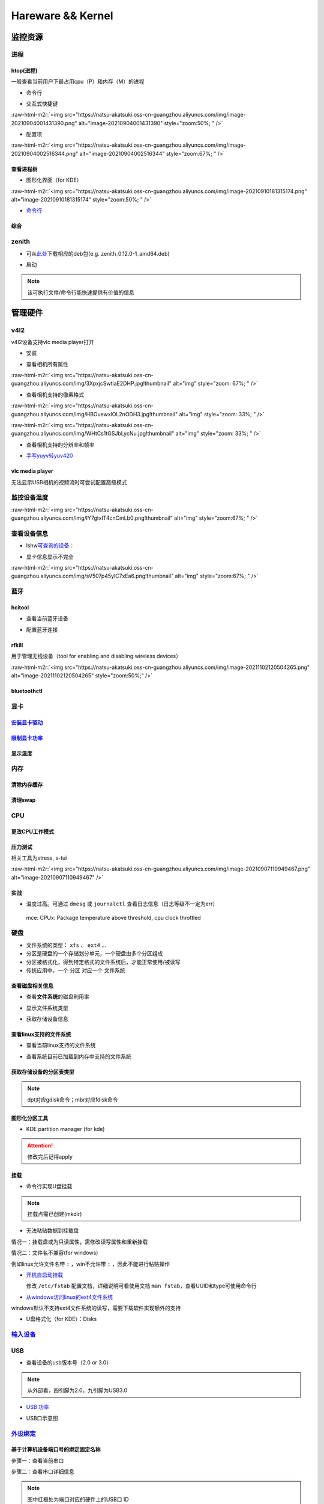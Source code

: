 .. role:: raw-html-m2r(raw)
   :format: html


Hareware && Kernel
==================

监控资源
--------

进程
^^^^

htop(进程)
~~~~~~~~~~

一般查看当前用户下最占用cpu（P）和内存（M）的进程


* 命令行

.. prompt:: bash $,# auto

   # 只查看当前用户的进程
   $ htop -u $(whoami)


* 交互式快捷键

:raw-html-m2r:`<img src="https://natsu-akatsuki.oss-cn-guangzhou.aliyuncs.com/img/image-20210904001431390.png" alt="image-20210904001431390" style="zoom:50%; " />`


* 配置项

:raw-html-m2r:`<img src="https://natsu-akatsuki.oss-cn-guangzhou.aliyuncs.com/img/image-20210904002516344.png" alt="image-20210904002516344" style="zoom:67%; " />`

查看进程树
~~~~~~~~~~


* 图形化界面（for KDE）

:raw-html-m2r:`<img src="https://natsu-akatsuki.oss-cn-guangzhou.aliyuncs.com/img/image-20210910181315174.png" alt="image-20210910181315174" style="zoom:50%; " />`


* `命令行 <https://www.howtoforge.com/linux-pstree-command/>`_

.. prompt:: bash $,# auto

   $ pstree [user]
   -s：查看指定pid的父进程
   -u：显示user
   -p：显示pid号
   -T：隐藏线程
   -t：显示线程全称
   -a：显示对应的命令行
   -g：显示组ID

综合
~~~~

zenith
^^^^^^


* 可从\ `此处 <https://github.com/bvaisvil/zenith/releases>`_\ 下载相应的deb包(e.g. zenith_0.12.0-1_amd64.deb)

.. prompt:: bash $,# auto

   $ cd ~/application
   $ wget -c https://github.com/bvaisvil/zenith/releases/download/0.12.0/zenith_0.12.0-1_amd64.deb
   $ sudo dpkg -i zenith_0.12.0-1_amd64.deb


* 启动

.. prompt:: bash $,# auto

   $ zenith


.. image:: https://natsu-akatsuki.oss-cn-guangzhou.aliyuncs.com/img/image-20210904004618016.png
   :target: https://natsu-akatsuki.oss-cn-guangzhou.aliyuncs.com/img/image-20210904004618016.png
   :alt: image-20210904004618016


.. note:: 该可执行文件/命令行能快速提供有价值的信息


管理硬件
--------

v4l2
^^^^

v4l2设备支持vlc media player打开


* 安装

.. prompt:: bash $,# auto

   $ sudo apt install v4l-utils


* 查看相机所有属性

.. prompt:: bash $,# auto

   # v4l2-ctl -d <设备名> -all
   $ v4l2-ctl -d /dev/video0 --all

:raw-html-m2r:`<img src="https://natsu-akatsuki.oss-cn-guangzhou.aliyuncs.com/img/3XpxjcSwtiaE2DHP.jpg!thumbnail" alt="img" style="zoom: 67%; " />`


* 查看相机支持的像素格式

.. prompt:: bash $,# auto

   # v4l2-ctl --list-formats -d <设备名>
   $ v4l2-ctl --list-formats -d /dev/video0

:raw-html-m2r:`<img src="https://natsu-akatsuki.oss-cn-guangzhou.aliyuncs.com/img/HBOuewxlOL2nODH3.jpg!thumbnail" alt="img" style="zoom: 33%; " />`

:raw-html-m2r:`<img src="https://natsu-akatsuki.oss-cn-guangzhou.aliyuncs.com/img/WHtCs1tGSJbLycNu.jpg!thumbnail" alt="img" style="zoom: 33%; " />`


* 查看相机支持的分辨率和帧率

.. prompt:: bash $,# auto

   # v4l2-ctl --list-formats-ext -d <设备名>
   $ v4l2-ctl --list-formats-ext -d /dev/video2


* `手写yuyv转yuv420 <http://blog.mchook.cn/2018/03/07/YUYV(YUV422)%20to%20YUV420P/>`_

vlc media player
~~~~~~~~~~~~~~~~

无法显示USB相机的视频流时可尝试配置高级模式


.. image:: https://natsu-akatsuki.oss-cn-guangzhou.aliyuncs.com/img/image-20211110105514078.png
   :target: https://natsu-akatsuki.oss-cn-guangzhou.aliyuncs.com/img/image-20211110105514078.png
   :alt: image-20211110105514078


监控设备温度
^^^^^^^^^^^^

.. prompt:: bash $,# auto

   $ sudo apt install lm-sensors
   $ watch -n 2 sensors

:raw-html-m2r:`<img src="https://natsu-akatsuki.oss-cn-guangzhou.aliyuncs.com/img/IY7gtxIT4cnCmLb0.png!thumbnail" alt="img" style="zoom:67%; " />`

查看设备信息
^^^^^^^^^^^^

.. prompt:: bash $,# auto

   $ lspci   # pci接口设备信息
   $ lsusb   # usb设备信息
   $ lshw -c <device_name>  # ls hardware


* lshw\ `可查询的设备 <https://ezix.org/project/wiki/HardwareLiSter>`_\ ：


.. image:: https://natsu-akatsuki.oss-cn-guangzhou.aliyuncs.com/img/vT62MX2KMPNm9DcH.png!thumbnail
   :target: https://natsu-akatsuki.oss-cn-guangzhou.aliyuncs.com/img/vT62MX2KMPNm9DcH.png!thumbnail
   :alt: img



* 显卡信息显示不完全


.. image:: https://natsu-akatsuki.oss-cn-guangzhou.aliyuncs.com/img/UX2Bxt3z3hB4vskl.png!thumbnail
   :target: https://natsu-akatsuki.oss-cn-guangzhou.aliyuncs.com/img/UX2Bxt3z3hB4vskl.png!thumbnail
   :alt: img


.. prompt:: bash $,# auto

   # 可先更新数据库
   $ sudo update-pciids

:raw-html-m2r:`<img src="https://natsu-akatsuki.oss-cn-guangzhou.aliyuncs.com/img/sV507p45ylC7xEa6.png!thumbnail" alt="img" style="zoom:67%; " />`

蓝牙
^^^^

hcitool
~~~~~~~


* 查看当前蓝牙设备

.. prompt:: bash $,# auto

   $ hcitool dev
   # Devices:
   #   hci0 30:E3:7A:1C:FE:E3


* 配置蓝牙连接

.. prompt:: bash $,# auto

   # 打开设备
   $ sudo hciconfig hci0 up
   # 关闭设备
   $ sudo hciconfig hci0 down
   # 查看附近的蓝牙设备
   $ sudo hcitool lescan
   # 连接某个蓝牙设备
   $ sudo hcitool cc <mac address>

rfkill
~~~~~~

用于管理无线设备（tool for enabling and disabling wireless devices）

.. prompt:: bash $,# auto

   $ rfkill

:raw-html-m2r:`<img src="https://natsu-akatsuki.oss-cn-guangzhou.aliyuncs.com/img/image-20211102120504265.png" alt="image-20211102120504265" style="zoom:50%;" />`

bluetoothctl
~~~~~~~~~~~~

.. prompt:: bash $,# auto

   $ bluetoothctl
   # 显示已配对的蓝牙
   $ paired-devices
   # 移除相关的配对 
   $ remove <mac_address>
   # 查看/关闭查看附近的蓝牙设备
   $ scan on/off
   # 进行配对
   $ connect <mac_address>

显卡
^^^^

`安装显卡驱动 <https://natsu-akatsuki.readthedocs.io/en/latest/ubuntu%E7%AC%94%E8%AE%B0/rst/%E7%A1%AC%E4%BB%B6%E4%B8%8E%E5%86%85%E6%A0%B8%E7%AE%A1%E7%90%86.html#id25>`_
~~~~~~~~~~~~~~~~~~~~~~~~~~~~~~~~~~~~~~~~~~~~~~~~~~~~~~~~~~~~~~~~~~~~~~~~~~~~~~~~~~~~~~~~~~~~~~~~~~~~~~~~~~~~~~~~~~~~~~~~~~~~~~~~~~~~~~~~~~~~~~~~~~~~~~~~~~~~~~~~~~~~~~~~~~~~

`限制显卡功率 <https://blog.csdn.net/zjc910997316/article/details/113867906>`_
~~~~~~~~~~~~~~~~~~~~~~~~~~~~~~~~~~~~~~~~~~~~~~~~~~~~~~~~~~~~~~~~~~~~~~~~~~~~~~~~~~

.. prompt:: bash $,# auto

   # --persistence-mode= Set persistence mode: 0/DISABLED, 1/ENABLED
   $ sudo nvidia-smi -pm 1
   # --power-limit= Specifies maximum power management limit in watts.
   $ sudo nvidia-smi -pl 150

显示温度
~~~~~~~~

.. prompt:: bash $,# auto

   $ nvidia-smi --query-gpu=temperature.gpu --format=csv


.. image:: https://natsu-akatsuki.oss-cn-guangzhou.aliyuncs.com/img/image-20211101163639065.png
   :target: https://natsu-akatsuki.oss-cn-guangzhou.aliyuncs.com/img/image-20211101163639065.png
   :alt: image-20211101163639065


内存
^^^^

清除内存缓存
~~~~~~~~~~~~

.. prompt:: bash $,# auto

   # 可先将内存数据写入到硬盘中，再清缓存
   $ sync 
   $ sudo bash -c "echo 3 > /proc/sys/vm/drop_caches"

清理swap
~~~~~~~~

.. prompt:: bash $,# auto

   # 直接清除（需内存有足够的空间来处理swap的数据）
   $ sudo swapoff -a; sudo swapon -a

CPU
^^^

更改CPU工作模式
~~~~~~~~~~~~~~~

.. prompt:: bash $,# auto

   # 安装cpufrequtils
   $ sudo apt install cpufrequtils
   # 设置CPU工作模式
   $ cpufreq-set -g performance
   # 查看本机CPU支持的模式：                 
   $ sudo cpufreq-info

压力测试
~~~~~~~~

相关工具为stress, s-tui

.. prompt:: bash $,# auto

   $ sudo apt install s-tui stress

:raw-html-m2r:`<img src="https://natsu-akatsuki.oss-cn-guangzhou.aliyuncs.com/img/image-20210907110949467.png" alt="image-20210907110949467"  />`

实战
~~~~


* 温度过高。可通过 ``dmesg`` 或 ``journalctl`` 查看日志信息（日志等级不一定为err）

..

   mce: CPUx: Package temperature above threshold, cpu clock throttled


硬盘
^^^^


* 文件系统的类型： ``xfs`` 、 ``ext4`` ...
* 分区是硬盘的一个存储划分单元，一个硬盘由多个分区组成
* 分区被格式化，得到特定格式的文件系统后，才能正常使用/被读写
* 传统应用中，一个 ``分区`` 对应一个 ``文件系统``  

查看磁盘相关信息
~~~~~~~~~~~~~~~~


* 查看\ **文件系统**\ 的磁盘利用率

.. prompt:: bash $,# auto

   # -h: human-readable 以可读性强的方式显示
   $ df -h


.. image:: https://natsu-akatsuki.oss-cn-guangzhou.aliyuncs.com/img/GeX9NmnvmOdzae1i.png!thumbnail
   :target: https://natsu-akatsuki.oss-cn-guangzhou.aliyuncs.com/img/GeX9NmnvmOdzae1i.png!thumbnail
   :alt: img



* 显示文件系统类型


.. image:: https://natsu-akatsuki.oss-cn-guangzhou.aliyuncs.com/img/apYZa6QKOpc4bVgb.png!thumbnail
   :target: https://natsu-akatsuki.oss-cn-guangzhou.aliyuncs.com/img/apYZa6QKOpc4bVgb.png!thumbnail
   :alt: img



* 获取存储设备信息

.. prompt:: bash $,# auto

   $ lsblk # ls block device


.. image:: https://natsu-akatsuki.oss-cn-guangzhou.aliyuncs.com/img/WoOiWboFRizuIfKU.png!thumbnail
   :target: https://natsu-akatsuki.oss-cn-guangzhou.aliyuncs.com/img/WoOiWboFRizuIfKU.png!thumbnail
   :alt: img


查看linux支持的文件系统
~~~~~~~~~~~~~~~~~~~~~~~


* 查看当前linux支持的文件系统

.. prompt:: bash $,# auto

   $ ls -l /lib/modules/$(uname -r)/kernel/fs


* 查看系统目前已加载到内存中支持的文件系统

.. prompt:: bash $,# auto

   $ cat /proc/filesystem

获取存储设备的分区表类型
~~~~~~~~~~~~~~~~~~~~~~~~

.. prompt:: bash $,# auto

   $ sudo parted device_name print


.. image:: https://natsu-akatsuki.oss-cn-guangzhou.aliyuncs.com/img/2GU2spATNM6x1CSm.png!thumbnail
   :target: https://natsu-akatsuki.oss-cn-guangzhou.aliyuncs.com/img/2GU2spATNM6x1CSm.png!thumbnail
   :alt: img


.. note:: dpt对应gdisk命令；mbr对应fdisk命令


图形化分区工具
~~~~~~~~~~~~~~


* KDE partition manager (for kde)


.. image:: https://natsu-akatsuki.oss-cn-guangzhou.aliyuncs.com/img/SGxhQJ8Uq5JJG4Xo.png!thumbnail
   :target: https://natsu-akatsuki.oss-cn-guangzhou.aliyuncs.com/img/SGxhQJ8Uq5JJG4Xo.png!thumbnail
   :alt: img


.. attention:: 修改完后记得apply


挂载
~~~~


* 命令行实现U盘挂载

.. prompt:: bash $,# auto

   # 查看设备名 p: (paths) print full device paths 
   $ lsblk -p
   $ mount <device_name> <mount_point>

.. note:: 挂载点需已创建(mkdir)



* 无法粘贴数据到挂载盘

情况一：挂载盘或为只读属性，需修改读写属性和重新挂载

.. prompt:: bash $,# auto

   $ sudo mount -o remount rw <挂载点>
   # -o: option
   # --bind： mount --bind <olddir> <newdir> 重新挂载

情况二：文件名不兼容(for windows)

例如linux允许文件名带 ``:`` ，win不允许带 ``:`` ，因此不能进行粘贴操作


* 
  `开机自启动挂载 <https://blog.csdn.net/okhymok/article/details/76616892>`_

  修改 ``/etc/fstab`` 配置文档，详细说明可看使用文档 ``man fstab``\ ，查看UUID和type可使用命令行

.. prompt:: bash $,# auto

   $ sudo blkid


* `从windows访问linux的ext4文件系统 <https://www.diskinternals.com/linux-reader/access-ext4-from-windows/>`_

windows默认不支持ext4文件系统的读写，需要下载软件实现额外的支持


* U盘格式化（for KDE）：Disks


.. image:: https://natsu-akatsuki.oss-cn-guangzhou.aliyuncs.com/img/image-20220104145417626.png
   :target: https://natsu-akatsuki.oss-cn-guangzhou.aliyuncs.com/img/image-20220104145417626.png
   :alt: image-20220104145417626


`输入设备 <https://wiki.archlinux.org/title/Xorg>`_
^^^^^^^^^^^^^^^^^^^^^^^^^^^^^^^^^^^^^^^^^^^^^^^^^^^^^^^

.. prompt:: bash $,# auto

   # 显示输入设备 
   $ xinput 
   # 禁用/启动某个输入设备 
   $ xinput enable/disable <device_id>


.. image:: https://natsu-akatsuki.oss-cn-guangzhou.aliyuncs.com/img/qRGjseKCAT2Tlq66.png!thumbnail
   :target: https://natsu-akatsuki.oss-cn-guangzhou.aliyuncs.com/img/qRGjseKCAT2Tlq66.png!thumbnail
   :alt: img


USB
^^^


* 查看设备的usb版本号（2.0 or 3.0）


.. image:: https://natsu-akatsuki.oss-cn-guangzhou.aliyuncs.com/img/image-20211203140239039.png
   :target: https://natsu-akatsuki.oss-cn-guangzhou.aliyuncs.com/img/image-20211203140239039.png
   :alt: image-20211203140239039


.. note:: 从外部看，四引脚为2.0，九引脚为USB3.0



* `USB 功率 <https://en.wikipedia.org/wiki/USB#Power>`_


.. image:: https://natsu-akatsuki.oss-cn-guangzhou.aliyuncs.com/img/image-20211203141044757.png
   :target: https://natsu-akatsuki.oss-cn-guangzhou.aliyuncs.com/img/image-20211203141044757.png
   :alt: image-20211203141044757



* USB口示意图


.. image:: https://natsu-akatsuki.oss-cn-guangzhou.aliyuncs.com/img/v2-f3430ba5c29d68a8a2f07d040b9be449_r.jpg
   :target: https://natsu-akatsuki.oss-cn-guangzhou.aliyuncs.com/img/v2-f3430ba5c29d68a8a2f07d040b9be449_r.jpg
   :alt: preview


`外设绑定 <https://wiki.archlinux.org/title/Udev>`_
^^^^^^^^^^^^^^^^^^^^^^^^^^^^^^^^^^^^^^^^^^^^^^^^^^^^^^^

基于计算机设备端口号的绑定固定名称
~~~~~~~~~~~~~~~~~~~~~~~~~~~~~~~~~~

步骤一：查看当前串口

.. prompt:: bash $,# auto

   $ ls /dev/ttyUSB*

步骤二：查看串口详细信息

.. prompt:: bash $,# auto

   $ udevadm info /dev/ttyUSB*


.. image:: https://natsu-akatsuki.oss-cn-guangzhou.aliyuncs.com/img/Sz8pWieZ3CVLihbE.png!thumbnail
   :target: https://natsu-akatsuki.oss-cn-guangzhou.aliyuncs.com/img/Sz8pWieZ3CVLihbE.png!thumbnail
   :alt: img


.. note:: 图中红框处为端口对应的硬件上的USB口 ID


步骤三：创建文件

.. prompt:: bash $,# auto

   $ cat /etc/udev/rules.d/com_port.rules

步骤四：添加内容

.. prompt:: bash $,# auto

   ACTION=="add",KERNELS=="{ID}",SUBSYSTEMS=="usb",MODE:="0777",SYMLINK+="{name}"

.. note:: 其中{ID}为红框处的USB口ID，{name}为该端口别名


`udev配置语法 <https://blog.csdn.net/xiaoliu5396/article/details/46531893?locationNum=2>`_
~~~~~~~~~~~~~~~~~~~~~~~~~~~~~~~~~~~~~~~~~~~~~~~~~~~~~~~~~~~~~~~~~~~~~~~~~~~~~~~~~~~~~~~~~~~~~~

实战：相机端口绑定(/dev/video*)
~~~~~~~~~~~~~~~~~~~~~~~~~~~~~~~

步骤一：看属性

.. prompt:: bash $,# auto

   # 查看硬件设备生厂商和销售商id
   $ dmesg 
   # 或 
   $ udevadm info -a <设备挂载点> | grep id


.. image:: https://natsu-akatsuki.oss-cn-guangzhou.aliyuncs.com/img/Sbk14kPkgUQz5qIm.png!thumbnail
   :target: https://natsu-akatsuki.oss-cn-guangzhou.aliyuncs.com/img/Sbk14kPkgUQz5qIm.png!thumbnail
   :alt: img



.. image:: https://natsu-akatsuki.oss-cn-guangzhou.aliyuncs.com/img/ORJOpxs27Z2j2JHf.png!thumbnail
   :target: https://natsu-akatsuki.oss-cn-guangzhou.aliyuncs.com/img/ORJOpxs27Z2j2JHf.png!thumbnail
   :alt: img


步骤二：构建规则文档

.. prompt:: bash $,# auto

   KERNELS=="video*",  ATTRS{idVendor}=="2a0b", ATTRS{idProduct}=="00db", MODE:="0666", SYMLINK+="camera0"

内核
----

apt安装
^^^^^^^

.. prompt:: bash $,# auto

   $ version = "5.11.0-44"
   $ sudo apt install linux-image-${version}-generic linux-header-${version}-generic
   linux-modules-${version}-generic linux-modules-extra-${version}-generic

.. note:: 遗漏module模块或无法识别wifi/声卡模块


查看已安装的内核版本
^^^^^^^^^^^^^^^^^^^^

.. prompt:: bash $,# auto

   $ dpkg --get-selections | grep linux-image

升级内核以解决硬件驱动无法识别的问题
^^^^^^^^^^^^^^^^^^^^^^^^^^^^^^^^^^^^


* `通过官方源升级内核（bash脚本） <https://github.com/pimlie/ubuntu-mainline-kernel.sh>`_

非ubuntu21版本，从官方源下载最新内核或有问题（官方源的内核编译时依赖21的库）


.. image:: https://natsu-akatsuki.oss-cn-guangzhou.aliyuncs.com/img/BL2DG8orSBiQroYp.png!thumbnail
   :target: https://natsu-akatsuki.oss-cn-guangzhou.aliyuncs.com/img/BL2DG8orSBiQroYp.png!thumbnail
   :alt: img



* 在ubuntu20.04上升级内核到5.10+(ppa)

`可使用20.04的库编译的内核（能用，但内核会有err日志） <https://launchpad.net/~tuxinvader/+archive/ubuntu/lts-mainline>`_

.. prompt:: bash $,# auto

   $ sudo add-apt-repository ppa:tuxinvader/lts-mainline
   $ sudo apt-get update
   # e.g. install v5.12
   $ sudo apt-get install linux-generic-5.12


* (recommend)在ubuntu20.04升级到5.10+(oem)

.. prompt:: bash $,# auto

   $ apt install linux-oem-20.04b

拓展资料
~~~~~~~~


* 
  `processors' generation codename <https://www.intel.com/content/www/us/en/design/products-and-solutions/processors-and-chipsets/platform-codenames.html>`_

* 
  `a discussion for Nvidia GPU <https://forums.developer.nvidia.com/t/ubuntu-mate-20-04-with-rtx-3070-on-ryzen-5900-black-screen-after-boot/167681>`_

原地升级ubuntu版本
^^^^^^^^^^^^^^^^^^

若当前系统没有重要的文件、应用程序保留，建议直接镜像+U盘从头安装，避免还要解决依赖问题，以下以18.04升级到20.04为例，描述涉及的解决方案。未尽事宜，看输出的日志信息而进行针对性的解决。另外原地升级需要较长的时间，若时间紧迫，建议直接重装。升级完后，有些第三方应用程序或驱动(application or driver )可能需要进行重装或升级。例如，重装显卡驱动。


* 步骤一：删包

.. prompt:: bash $,# auto

   # 有ros时需卸载18版本的ros
   $ sudo apt purge --autoremove ros-melodic-*


* 步骤二：删源

删除18用到的第三方源（否则升级系统而升级安装包时，会使用到18的第三方源，例如ppa），最佳实践是只保留ubuntu官方的仓库软件源

.. prompt:: bash $,# auto

   $ sudo rm -rf /etc/apt/sources.list.d


* 步骤三：升级系统

.. prompt:: bash $,# auto

   $ sudo apt update
   $ sudo apt upgrade
   $ sudo do-release-upgrade

.. note:: 若 ``do-release-upgrade`` 没找到可用的发行版，可以看看是不是 ``/etc/update-manager/release-upgrades`` 中禁用了更新；用这种方法若从16.04升级到20.04需要经过两次升级(16.04->18.04->20.04)


拓展资料
~~~~~~~~


* `ubuntu version history <https://ubuntu.com/about/release-cycle>`_\ ，\ `维基 <https://en.wikipedia.org/wiki/Ubuntu_version_history#Table_of_versions>`_\ 的有点老，还是得看一波官网的

:raw-html-m2r:`<img src="https://natsu-akatsuki.oss-cn-guangzhou.aliyuncs.com/img/image-20211101161245968.png" alt="image-20211101161245968"  />`

内核模块
^^^^^^^^


* ``.ko`` 为模块后缀

常用指令
~~~~~~~~

.. prompt:: bash $,# auto

   $ lsmod       # 查看已加载的内核模块（可显示某个模块被调用的情况）
   $ modinfo <module_name>      # 查看内核模块的描述信息
   $ modprobe <module_name>     # 加载内核模块（自动解决依赖问题）
   $ modprobe -r <module_name>  # unload内核模块（自动解决依赖问题）


.. image:: https://natsu-akatsuki.oss-cn-guangzhou.aliyuncs.com/img/1aanmMC4HTegOW8H.png!thumbnail
   :target: https://natsu-akatsuki.oss-cn-guangzhou.aliyuncs.com/img/1aanmMC4HTegOW8H.png!thumbnail
   :alt: img


设置模块自启动
~~~~~~~~~~~~~~

将相关模块放置于配置文档 ``/etc/modules``


.. image:: https://natsu-akatsuki.oss-cn-guangzhou.aliyuncs.com/img/P06oQFeLsuYRmDeI.png!thumbnail
   :target: https://natsu-akatsuki.oss-cn-guangzhou.aliyuncs.com/img/P06oQFeLsuYRmDeI.png!thumbnail
   :alt: img


限制用户使用资源(optional)
--------------------------

显示当前的限制状态
^^^^^^^^^^^^^^^^^^

.. prompt:: bash $,# auto

   $ ulimit -a


.. image:: https://natsu-akatsuki.oss-cn-guangzhou.aliyuncs.com/img/TWAvA2t4Oy0sLJpw.png!thumbnail
   :target: https://natsu-akatsuki.oss-cn-guangzhou.aliyuncs.com/img/TWAvA2t4Oy0sLJpw.png!thumbnail
   :alt: img


`修改用户ext磁盘资源 <https://wiki.archlinux.org/title/Disk_quota>`_
^^^^^^^^^^^^^^^^^^^^^^^^^^^^^^^^^^^^^^^^^^^^^^^^^^^^^^^^^^^^^^^^^^^^^^^^

步骤一：修改配置文件 ``/etc/security/limits.conf`` ，并重新挂载


.. image:: https://natsu-akatsuki.oss-cn-guangzhou.aliyuncs.com/img/ExBExP9VsNcTAXy3.png!thumbnail
   :target: https://natsu-akatsuki.oss-cn-guangzhou.aliyuncs.com/img/ExBExP9VsNcTAXy3.png!thumbnail
   :alt: img


步骤二：创建quoto index

.. prompt:: bash $,# auto

   $ quotacheck -cum <相关路径>
   $ quotaon -v <相关路径>

步骤三：限制用户配额（交互式）

.. prompt:: bash $,# auto

   $ edquota <user_name>

`使用chroot修复系统 <https://help.ubuntu.com/community/LiveCdRecovery>`_
----------------------------------------------------------------------------


* chroot的作用相当于在系统B（引导盘）执行系统A（受损系统）的可执行文件，以下为使用chroot来修复镜像

.. prompt:: bash $,# auto

   # 挂载系统盘
   # mount <device_name> <mount_point>
   $ sudo mount /dev/sda1 /mnt
   $ sudo mount --bind /dev /mnt/dev
   $ sudo mount --bind /proc /mnt/proc
   $ sudo mount --bind /sys /mnt/sys
   $ sudo mount <boot位置> /mnt/boot
   # 切换根目录
   $ sudo chroot /mnt

   # todo ...

   # 取消挂载
   $ umount /mnt/boot
   $ umount /mnt/sys
   $ umount /mnt/proc
   $ umount /mnt/dev
   $ umount /mnt/


* `其他应用 <https://help.ubuntu.com/community/LiveCdRecovery>`_\ （已尝试过可修改分区）
